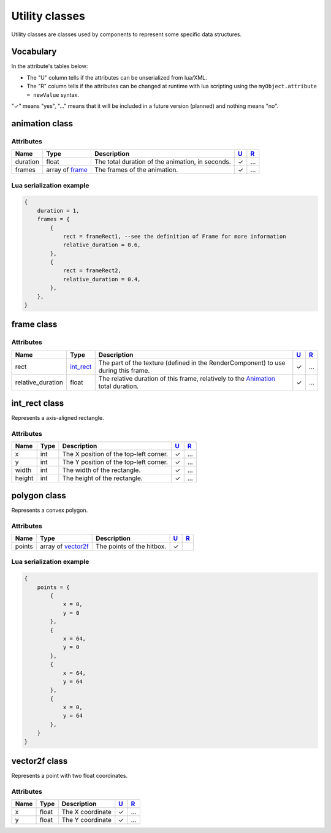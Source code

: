 Utility classes
===============

Utility classes are classes used by components to represent some
specific data structures.

Vocabulary
----------

In the attribute's tables below:

-  The "U" column tells if the attributes can be unserialized from
   lua/XML.
-  The "R" column tells if the attributes can be changed at runtime with
   lua scripting using the ``myObject.attribute = newValue`` syntax.

"✓" means "yes", "…" means that it will be included in a future version
(planned) and nothing means "no".

.. _utility_classes_animation:

animation class
---------------

Attributes
^^^^^^^^^^

+------------+-------------------------------------+----------------------------------------------------+-----------------------+-----------------------+
| Name       | Type                                | Description                                        | `U <#vocabulary>`__   | `R <#vocabulary>`__   |
+============+=====================================+====================================================+=======================+=======================+
| duration   | float                               | The total duration of the animation, in seconds.   | ✓                     | …                     |
+------------+-------------------------------------+----------------------------------------------------+-----------------------+-----------------------+
| frames     | array of `frame <#frame-class>`__   | The frames of the animation.                       | ✓                     | …                     |
+------------+-------------------------------------+----------------------------------------------------+-----------------------+-----------------------+

Lua serialization example
^^^^^^^^^^^^^^^^^^^^^^^^^

.. code:: lua

    {
        duration = 1,
        frames = {
            {
                rect = frameRect1, --see the definition of Frame for more information
                relative_duration = 0.6,
            },
            {
                rect = frameRect2,
                relative_duration = 0.4,
            },
        },
    }

.. _utility_classes_frame:

frame class
-----------

Attributes
^^^^^^^^^^

+----------------------+-----------------------------------+-----------------------------------------------------------------------------------------------------------+-----------------------+-----------------------+
| Name                 | Type                              | Description                                                                                               | `U <#vocabulary>`__   | `R <#vocabulary>`__   |
+======================+===================================+===========================================================================================================+=======================+=======================+
| rect                 | `int\_rect <#int_rect-class>`__   | The part of the texture (defined in the RenderComponent) to use during this frame.                        | ✓                     | …                     |
+----------------------+-----------------------------------+-----------------------------------------------------------------------------------------------------------+-----------------------+-----------------------+
| relative\_duration   | float                             | The relative duration of this frame, relatively to the `Animation <#animation-class>`__ total duration.   | ✓                     | …                     |
+----------------------+-----------------------------------+-----------------------------------------------------------------------------------------------------------+-----------------------+-----------------------+

.. _utility_classes_int_rect:

int\_rect class
---------------

Represents a axis-aligned rectangle.

Attributes
^^^^^^^^^^

+----------+--------+------------------------------------------+-----------------------+-----------------------+
| Name     | Type   | Description                              | `U <#vocabulary>`__   | `R <#vocabulary>`__   |
+==========+========+==========================================+=======================+=======================+
| x        | int    | The X position of the top-left corner.   | ✓                     | …                     |
+----------+--------+------------------------------------------+-----------------------+-----------------------+
| y        | int    | The Y position of the top-left corner.   | ✓                     | …                     |
+----------+--------+------------------------------------------+-----------------------+-----------------------+
| width    | int    | The width of the rectangle.              | ✓                     | …                     |
+----------+--------+------------------------------------------+-----------------------+-----------------------+
| height   | int    | The height of the rectangle.             | ✓                     | …                     |
+----------+--------+------------------------------------------+-----------------------+-----------------------+

.. _utility_classes_polygon:

polygon class
-------------

Represents a convex polygon.

Attributes
^^^^^^^^^^

+----------+-----------------------------------------+---------------------------+-----------------------+-----------------------+
| Name     | Type                                    | Description               | `U <#vocabulary>`__   | `R <#vocabulary>`__   |
+==========+=========================================+===========================+=======================+=======================+
| points   | array of `vector2f <#vector2f-class>`__ | The points of the hitbox. | ✓                     |                       |
+----------+-----------------------------------------+---------------------------+-----------------------+-----------------------+

Lua serialization example
^^^^^^^^^^^^^^^^^^^^^^^^^

.. code:: lua

    {
        points = {
            {
                x = 0,
                y = 0
            },
            {
                x = 64,
                y = 0
            },
            {
                x = 64,
                y = 64
            },
            {
                x = 0,
                y = 64
            },
        }
    }


.. _utility_classes_vector2f:

vector2f class
--------------

Represents a point with two float coordinates.

Attributes
^^^^^^^^^^

+----------+-----------------------------------+---------------------------+-----------------------+-----------------------+
| Name     | Type                              | Description               | `U <#vocabulary>`__   | `R <#vocabulary>`__   |
+==========+===================================+===========================+=======================+=======================+
| x        | float                             | The X coordinate          | ✓                     | …                     |
+----------+-----------------------------------+---------------------------+-----------------------+-----------------------+
| y        | float                             | The Y coordinate          | ✓                     | …                     |
+----------+-----------------------------------+---------------------------+-----------------------+-----------------------+
